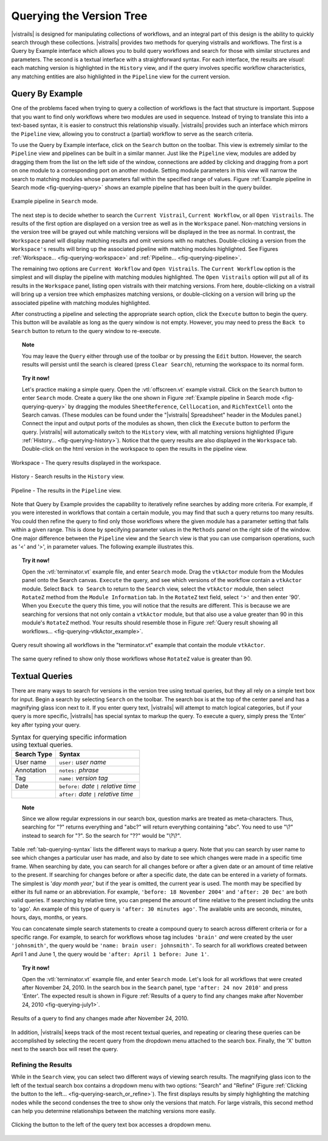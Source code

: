 .. _chap-querying:

*************************
Querying the Version Tree
*************************

.. role:: red

.. index:: queries

|vistrails| is designed for manipulating collections of workflows, and
an integral part of this design is the ability to quickly search
through these collections.  |vistrails| provides two methods for
querying vistrails and workflows.  The first is a Query by Example
interface which allows you to build query workflows and search for
those with similar structures and parameters. The second is a
textual interface with a straightforward syntax.  For each interface,
the results are *visual*: each matching version is
highlighted in the ``History`` view, and if the query
involves specific workflow characteristics, any matching entities are
also highlighted in the ``Pipeline`` view for the current
version.

Query By Example
================

.. index::
   pair: queries; by example

One of the problems faced when trying to query a collection of
workflows is the fact that structure is important.  Suppose that you
want to find only workflows where two modules are used in sequence.
Instead of trying to translate this into a text-based syntax, it is
easier to construct this relationship visually.  |vistrails| provides such an
interface which mirrors the ``Pipeline`` view, allowing
you to construct a (partial) workflow to serve as the search criteria.

To use the Query by Example interface, click on the
``Search`` button on the toolbar.  This view is extremely
similar to the ``Pipeline`` view and pipelines can be built
in a similar manner.  Just like the ``Pipeline`` view,
modules are added by dragging them from the list on the left side of
the window, connections are added by clicking and dragging from a port
on one module to a corresponding port on another module.  Setting module parameters in this view will narrow the search to matching modules whose parameters fall within the specified range of values.  Figure :ref:`Example pipeline in Search mode <fig-querying-query>` shows an example pipeline that has been built in the query builder.

.. _fig-querying-query:

.. figure:: figures/querying/query.png
   :width: 3in
   :align: center

   Example pipeline in ``Search`` mode.

.. %TODO what are the next few sentences actually trying to say?
.. %, and parameters can be edited on the right-side of the window.  One major difference between the ``Pipeline`` view and the ``Search`` view is that you can use comparison operations in parameter values.  For example, instead of searching for a pipeline that contains a Float with a value of ``4.5``, you can search for a pipeline that contains a Float with a value ``'< 4.5'`` or ``'> 4.5'``.

.. index::
   pair: queries; viewing results

The next step is to decide whether to search the ``Current Vistrail``, ``Current Workflow``, or all ``Open Vistrails``.  The results of the first option are displayed on a version tree as well as in the ``Workspace`` panel.  Non-matching versions in the version tree will be grayed out while matching versions will be displayed in the tree as normal.  In contrast, the ``Workspace`` panel will display matching results and omit versions with no matches.  Double-clicking a version from the ``Workspace's`` results will bring up the associated pipeline with matching modules highlighted.  See Figures :ref:`Workspace... <fig-querying-workspace>` and :ref:`Pipeline... <fig-querying-pipeline>`.  

The remaining two options are ``Current Workflow`` and ``Open Vistrails``.  The ``Current Workflow`` option is the simplest and will display the pipeline with matching modules highlighted.  The ``Open Vistrails`` option will put all of its results in the ``Workspace`` panel, listing open vistrails with their matching versions.   From here, double-clicking on a vistrail will bring up a version tree which emphasizes matching versions, or double-clicking on a version will bring up the associated pipeline with matching modules highlighted.

After constructing a pipeline and selecting the appropriate search option, click the ``Execute`` button to begin the query.  This button will be available as long as the query window is not empty.  However, you may need to press the ``Back to Search`` button to return to the query window to re-execute.

.. topic:: Note

   You may leave the ``Query`` either through use of the toolbar or by pressing the ``Edit`` button.  However, the search results will persist until the search is cleared (press ``Clear Search``), returning the workspace to its normal form.

.. topic:: Try it now!

   Let's practice making a simple query. Open the :vtl:`offscreen.vt` example vistrail. Click on the ``Search`` button to enter ``Search`` mode.  Create a query like the one shown in Figure :ref:`Example pipeline in Search mode <fig-querying-query>` by dragging the modules ``SheetReference``, ``CellLocation``, and ``RichTextCell`` onto the Search canvas. (These modules can be found under the "|vistrails| Spreadsheet" header in the Modules panel.) Connect the input and output ports of the modules as shown, then click the ``Execute`` button to perform the query. |vistrails| will automatically switch to the ``History`` view, with all matching versions highlighted (Figure :ref:`History... <fig-querying-history>`).  Notice that the query results are also displayed in the ``Workspace`` tab.  Double-click on the html version in the workspace to open the results in the pipeline view.  


.. _fig-querying-workspace:

.. figure:: figures/querying/workspace_results.png
   :align: center
   :width: 2in

   Workspace - The query results displayed in the workspace.

.. _fig-querying-history:

.. figure:: figures/querying/query2.png
   :height: 3in
   :align: center

   History - Search results in the ``History`` view.

.. _fig-querying-pipeline:

.. figure:: figures/querying/query3.png
   :height: 3in
   :align: center

   Pipeline - The results in the ``Pipeline`` view.

Note that Query by Example provides the capability to iteratively
refine searches by adding more criteria.  For example, if you were
interested in workflows that contain a certain module, you may find that
such a query returns too many results.  You could then refine the query
to find only those workflows where the given module has a parameter
setting that falls within a given range.
This is done by specifying parameter values in the ``Methods`` panel on the right side of the window.
One major difference between the ``Pipeline`` view and the ``Search`` view is that you can use comparison operations, such as '<' and '>', in parameter values. The following example illustrates this.

.. topic:: Try it now!

   Open the :vtl:`terminator.vt` example file, and enter ``Search`` mode. Drag the ``vtkActor`` module from the Modules panel onto the Search canvas. ``Execute`` the query, and see which versions of the workflow contain a ``vtkActor`` module. Select ``Back to Search`` to return to the ``Search`` view, select the ``vtkActor`` module, then select ``RotateZ`` method from the ``Module Information`` tab. In the ``RotateZ`` text field, select ``'>'`` and then enter '90'. When you ``Execute`` the query this time, you will notice that the results are different. This is because we are searching for versions that not only contain a ``vtkActor`` module, but that also use a value greater than 90 in this module's ``RotateZ`` method. Your results should resemble those in Figure :ref:`Query result showing all workflows... <fig-querying-vtkActor_example>`.

.. _fig-querying-vtkActor_example:

.. figure:: figures/querying/query_vtkActor.png
   :width: 3in
   :align: center

   Query result showing all workflows in the "terminator.vt" example that contain the module ``vtkActor``.

.. figure:: figures/querying/query_vtkActor90.png
   :width: 3in
   :align: center

   The same query refined to show only those workflows whose ``RotateZ`` value is greater than 90.

Textual Queries
===============

.. index::
   pair: queries; textual

There are many ways to search for versions in the version tree using textual queries, but they all rely on a simple
text box for input.  Begin a search by selecting ``Search`` on the toolbar.  The search box is at the top of the center panel and has a magnifying glass icon next to it.  If you enter query text, |vistrails|
will attempt to match logical categories, but if your query is more
specific, |vistrails| has special syntax to markup the query.
To execute a query, simply press the 'Enter' key after typing your query.

.. raw:: latex

   \linebreak

.. %Figure :ref:`fig-querying-date` shows an example query.

.. _tab-querying-syntax:

.. table:: Syntax for querying specific information using textual queries.

   ==============  ================================================================
    Search Type    Syntax                                                        
   ==============  ================================================================
   User name       ``user:`` *user name*
   Annotation      ``notes:`` *phrase*
   Tag             ``name:`` *version tag*
   Date            ``before:`` *date* ``|`` *relative time*
   \               ``after:`` *date* ``|`` *relative time*
   ==============  ================================================================

.. topic:: Note

   Since we allow regular expressions in our search box, question marks are treated as meta-characters. Thus, searching for "?" returns everything and "abc?" will return everything containing "abc". You need to use "\\?" instead to search for "?". So the search for "??" would be "\\?\\?".

Table :ref:`tab-querying-syntax` lists the different ways to markup a
query.  Note that you can search by user name to see which changes a
particular user has made, and also by date to see which changes were
made in a specific time frame.  When searching by date, you can search
for all changes before or after a given date or an amount of time
relative to the present.  If searching for changes before or after a
specific date, the date can be entered in a variety of formats.  The
simplest is '*day* *month* *year*,' but if the
year is omitted, the current year is used.  The month may be specified
by either its full name or an abbreviation.  For example, ``'before: 18 November 2004'`` and ``'after: 20 Dec'`` are both valid queries.  If searching by relative time,
you can prepend the amount of time relative to the present including
the units to 'ago'.  An example of this type of query is
``'after: 30 minutes ago'``.  The available units are seconds,
minutes, hours, days, months, or years.

You can concatenate simple search statements to create a compound
query to search across different criteria or for a specific range.
For example, to search for workflows whose tag includes
``'brain'`` *and* were created by the user ``'johnsmith'``,
the query would be ``'name: brain user: johnsmith'``.  To search
for all workflows created between April 1 and June 1, the query would
be ``'after: April 1 before: June 1'``.

.. topic:: Try it now!

   Open the :vtl:`terminator.vt` example file, and enter ``Search`` mode.  Let's look for all workflows that were created after November 24, 2010. In the search box in the ``Search`` panel, type ``'after: 24 nov 2010'`` and press 'Enter'. The expected result is shown in Figure :ref:`Results of a query to find any changes make after November 24, 2010 <fig-querying-july1>`.

.. _fig-querying-july1:

.. figure:: figures/querying/textquery.png
   :width: 3.5in
   :align: center

   Results of a query to find any changes made after November 24, 2010.

In addition, |vistrails| keeps track of the most recent textual
queries, and repeating or clearing these queries can be accomplished by selecting the recent query from the dropdown menu attached to the search box.  Finally, the 'X' button next to the search box will reset the query.

.. _sec-querying-results:

Refining the Results
^^^^^^^^^^^^^^^^^^^^

.. %TODO consider dropping this section, and merging its content into the other sections. 

.. index:: search; refine

While in the ``Search`` view, you can select two different
ways of viewing search results.  The magnifying glass icon to the left of the textual search box contains a dropdown menu with two options: "Search" and "Refine" (Figure :ref:`Clicking the button to the left... <fig-querying-search_or_refine>`).  The first displays results by simply highlighting the matching nodes while the second condenses the tree to show only the versions that match.  For large vistrails, this second method can help you determine relationships between the matching versions more easily.

.. %TODO I'm not sure that this button actually works as intended.

.. _fig-querying-search_or_refine:

.. figure:: figures/querying/search_or_refine.png
   :width: 1.6in
   :align: center

   Clicking the button to the left of the query text box accesses a dropdown menu.

.. index:: queries
